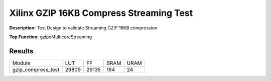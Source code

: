 Xilinx GZIP 16KB Compress Streaming Test
========================================

**Description:** Test Design to validate Streaming GZIP 16KB compression

**Top Function:** gzipcMulticoreStreaming

Results
-------

==================== ===== ===== ==== ==== 
Module               LUT   FF    BRAM URAM 
gzip_compress_test   29809 29135 164  24 
==================== ===== ===== ==== ==== 